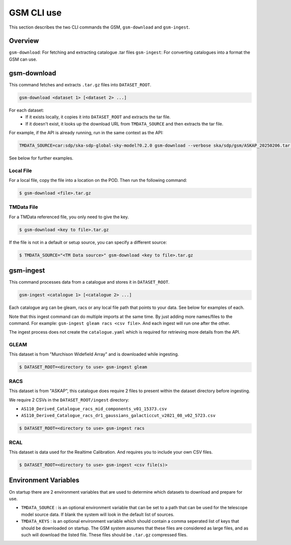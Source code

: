 .. _cli_use:

GSM CLI use
===========

This section describes the two CLI commands the GSM, ``gsm-download`` and ``gsm-ingest``.

Overview
--------

``gsm-download``: For fetching and extracting catalogue .tar files
``gsm-ingest``: For converting catalogues into a format the GSM can use.

gsm-download
------------

This command fetches and extracts ``.tar.gz`` files into ``DATASET_ROOT``.

.. code-block:: bash

    gsm-download <dataset 1> [<dataset 2> ...]

For each dataset:
  - If it exists locally, it copies it into ``DATASET_ROOT`` and extracts the tar file.
  - If it doesn't exist, it looks up the download URL from ``TMDATA_SOURCE`` and then extracts the tar file.

For example, if the API is already running, run in the same context as the API:

.. code-block:: bash

    TMDATA_SOURCE=car:sdp/ska-sdp-global-sky-model?0.2.0 gsm-download --verbose ska/sdp/gsm/ASKAP_20250206.tar.gz ska/sdp/gsm/Murchison_Widefield_Array_20250218.tar.gz

See below for further examples.

Local File
~~~~~~~~~~

For a local file, copy the file into a location on the POD. Then run the following command:

.. code-block:: bash

    $ gsm-download <file>.tar.gz


TMData File
~~~~~~~~~~~

For a TMData referenced file, you only need to give the key.

.. code-block:: bash

    $ gsm-download <key to file>.tar.gz

If the file is not in a default or setup source, you can specify a different source:

.. code-block:: bash

    $ TMDATA_SOURCE="<TM Data source>" gsm-download <key to file>.tar.gz


gsm-ingest
----------

This command processes data from a catalogue and stores it in ``DATASET_ROOT``.

.. code-block:: bash

   gsm-ingest <catalogue 1> [<catalogue 2> ...]

Each catalogue arg can be gleam, racs or any local file path that points to your data. See below for examples of each.

Note that this ingest command can do multiple imports at the same time. By just
adding more names/files to the command. For example: ``gsm-ingest gleam racs <csv file>``.
And each ingest will run one after the other.

The ingest process does not create the ``catalogue.yaml`` which is required for
retrieving more details from the API.


GLEAM
~~~~~

This dataset is from "Murchison Widefield Array" and is downloaded while ingesting.

.. code-block:: bash

    $ DATASET_ROOT=<directory to use> gsm-ingest gleam

RACS
~~~~

This dataset is from "ASKAP", this catalogue does require 2 files to present within
the dataset directory before ingesting.

We require 2 CSVs in the ``DATASET_ROOT/ingest`` directory:

* ``AS110_Derived_Catalogue_racs_mid_components_v01_15373.csv``
* ``AS110_Derived_Catalogue_racs_dr1_gaussians_galacticcut_v2021_08_v02_5723.csv``

.. code-block:: bash

    $ DATASET_ROOT=<directory to use> gsm-ingest racs

RCAL
~~~~

This dataset is data used for the Realtime Calibration. And requires you to
include your own CSV files.


.. code-block:: bash

    $ DATASET_ROOT=<directory to use> gsm-ingest <csv file(s)>


Environment Variables
---------------------

On startup there are 2 environment variables that are used to determine which
datasets to download and prepare for use.

* ``TMDATA_SOURCE`` : is an optional environment variable that can be set to a path
  that can be used for the telescope model source data. If blank the system
  will look in the default list of sources.
* ``TMDATA_KEYS`` : is an optional environment variable which should contain a comma seperated list
  of keys that should be downloaded on startup. The GSM system assumes that these files are considered
  as large files, and as such will download the listed file. These files should be ``.tar.gz`` compressed
  files.


